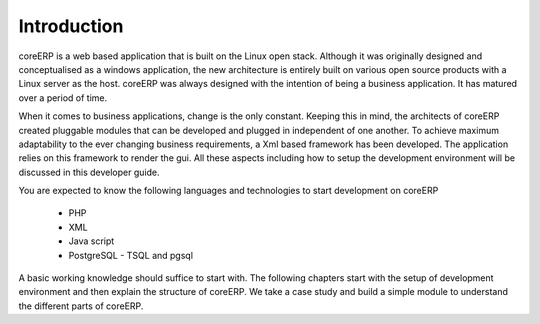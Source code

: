 Introduction
------------

coreERP is a web based application that is built on the Linux open stack. Although it was originally designed and
conceptualised as a windows application, the new architecture is entirely built on various open source products with
a Linux server as the host. coreERP was always designed with the intention of being a business application. It has matured
over a period of time. 

When it comes to business applications, change is the only constant. Keeping this in mind, the 
architects of coreERP created pluggable modules that can be developed and plugged in independent of one another. To achieve 
maximum adaptability to the ever changing business requirements, a Xml based framework has been developed. The application 
relies on this framework to render the gui. All these aspects including how to setup the development environment will be 
discussed in this developer guide.

You are expected to know the following languages and technologies to start development on coreERP

    - PHP
    - XML
    - Java script
    - PostgreSQL - TSQL and pgsql

A basic working knowledge should suffice to start with. The following chapters start with the setup of development environment
and then explain the structure of coreERP. We take a case study and build a simple module to understand the different parts of 
coreERP.

